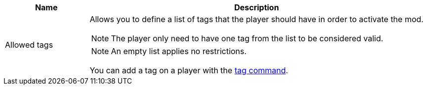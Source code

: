 [cols='1,4a']
|===
|Name |Description

|Allowed tags
|Allows you to define a list of tags that the player should have in order to activate the mod.

NOTE: The player only need to have one tag from the list to be considered valid.

NOTE: An empty list applies no restrictions.

You can add a tag on a player with the link:https://minecraft.fandom.com/wiki/Commands/tag[tag command].
|===
